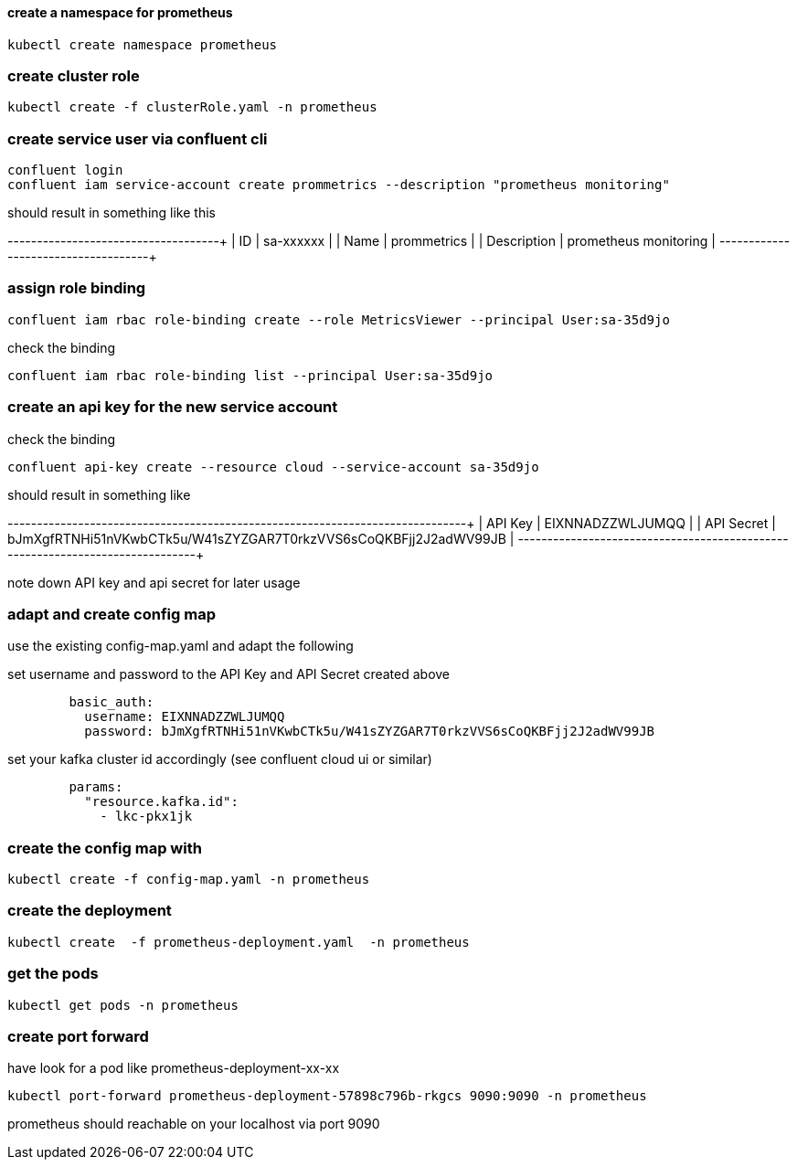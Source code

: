 
==== create a namespace for prometheus
[source,bash]
----
kubectl create namespace prometheus

----

=== create cluster role
[source,bash]
----
kubectl create -f clusterRole.yaml -n prometheus
----
 
=== create service user via confluent cli

[source,bash]
----
confluent login
confluent iam service-account create prommetrics --description "prometheus monitoring"
----

should result in something like this

+-------------+-----------------------+
| ID          | sa-xxxxxx             |
| Name        | prommetrics           |
| Description | prometheus monitoring |
+-------------+-----------------------+


=== assign role binding
[source,bash]
----
confluent iam rbac role-binding create --role MetricsViewer --principal User:sa-35d9jo
----

check the binding
[source,bash]
----
confluent iam rbac role-binding list --principal User:sa-35d9jo
----



=== create an api key for the new service account

check the binding
[source,bash]
----
confluent api-key create --resource cloud --service-account sa-35d9jo
----

should result in something like 

+------------+------------------------------------------------------------------+
| API Key    | EIXNNADZZWLJUMQQ                                                 |
| API Secret | bJmXgfRTNHi51nVKwbCTk5u/W41sZYZGAR7T0rkzVVS6sCoQKBFjj2J2adWV99JB |
+------------+------------------------------------------------------------------+

note down API key and api secret for later usage



=== adapt and create config map

use the existing config-map.yaml and adapt the following

set username and password to the API Key and API Secret created above
[source,yaml]
----        
        basic_auth:
          username: EIXNNADZZWLJUMQQ
          password: bJmXgfRTNHi51nVKwbCTk5u/W41sZYZGAR7T0rkzVVS6sCoQKBFjj2J2adWV99JB
----

set your kafka cluster id accordingly (see confluent cloud ui or similar)
[source,yaml]
----  
        params:
          "resource.kafka.id":
            - lkc-pkx1jk
----

=== create the config map with
[source,yaml]
----
kubectl create -f config-map.yaml -n prometheus
----

=== create the deployment
[source,yaml]
----
kubectl create  -f prometheus-deployment.yaml  -n prometheus
----
=== get the pods
[source,yaml]
----
kubectl get pods -n prometheus
----

=== create port forward 
have look for a pod like prometheus-deployment-xx-xx

[source,yaml]
----
kubectl port-forward prometheus-deployment-57898c796b-rkgcs 9090:9090 -n prometheus
----

prometheus should reachable on your localhost via port 9090